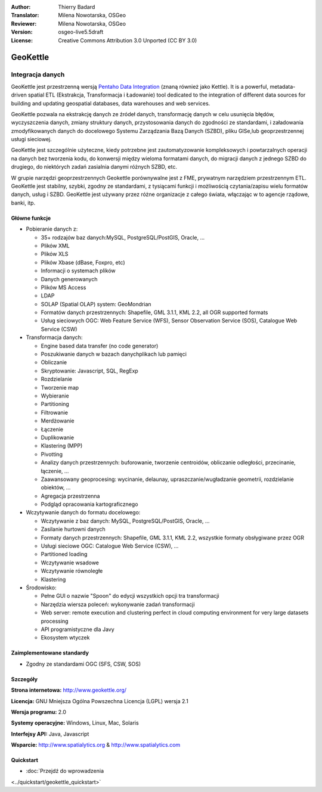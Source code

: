 :Author: Thierry Badard 
:Translator: Milena Nowotarska, OSGeo
:Reviewer: Milena Nowotarska, OSGeo
:Version: osgeo-live5.5draft
:License: Creative Commons Attribution 3.0 Unported (CC BY 3.0)

.. _geokettle-overview-pl:

.. image:: ../../images/project_logos/logo-geokettle.png
  :scale: 80 %
  :alt: project logo
  :align: right
  :target: http://www.geokettle.org/

GeoKettle
================================================================================

Integracja danych
~~~~~~~~~~~~~~~~~~~~~~~~~~~~~~~~~~~~~~~~~~~~~~~~~~~~~~~~~~~~~~~~~~~~~~~~~~~~~~~~

GeoKettle jest przestrzenną wersją `Pentaho Data Integration <http://kettle.pentaho.com>`_ (znaną również jako Kettle). 
It is a powerful, metadata-driven spatial ETL (Ekstrakcja, Transformacja i Ładowanie) tool dedicated to the integration of different data sources for building and updating geospatial databases, data warehouses and web services.

GeoKettle pozwala na ekstrakcję danych ze źródeł danych, transformację danych w celu usunięcia błędów, wyczyszczenia danych, zmiany struktury danych, przystosowania danych do zgodności ze standardami, i załadowania zmodyfikowanych danych do docelowego Systemu Zarządzania Bazą Danych (SZBD), pliku GISe,lub geoprzestrzennej usługi sieciowej. 

GeoKettle jest szczególnie użyteczne, kiedy potrzebne jest zautomatyzowanie kompleksowych i powtarzalnych operacji na danych bez tworzenia kodu, do konwersji między wieloma formatami danych, do migracji danych z jednego SZBD do drugiego, do niektórych zadań zasialnia danymi różnych SZBD, etc.

W grupie narzędzi geoprzestrzennych Geokettle porównywalne jest z  FME, prywatnym narzędziem przestrzennym ETL. GeoKettle jest stabilny, szybki, zgodny ze standardami, z tysiącami funkcji i możliwością czytania/zapisu wielu formatów danych, usług i SZBD. GeoKettle jest używany przez różne organizacje z całego świata, włączając w to agencje rządowe, banki, itp.

.. image:: ../../images/screenshots/1024x768/geokettle-overview.png
  :scale: 50 %
  :alt: project logo
  :align: right

Główne funkcje
--------------------------------------------------------------------------------

* Pobieranie danych z: 

  * 35+ rodzajów baz danych:MySQL, PostgreSQL/PostGIS, Oracle, ...
  * Plików XML 
  * Plików XLS 
  * Plików Xbase  (dBase, Foxpro, etc)
  * Informacji o systemach plików
  * Danych generowanych
  * Plików MS Access
  * LDAP
  * SOLAP (Spatial OLAP) system: GeoMondrian

  * Formatów danych przestrzennych: Shapefile, GML 3.1.1, KML 2.2, all OGR supported formats
  * Usług sieciowych OGC: Web Feature Service (WFS), Sensor Observation Service (SOS), Catalogue Web Service (CSW)

* Transformacja danych:

  * Engine based data transfer (no code generator) 
  * Poszukiwanie danych w bazach danychplikach lub pamięci
  * Obliczanie
  * Skryptowanie: Javascript, SQL, RegExp
  * Rozdzielanie
  * Tworzenie map
  * Wybieranie
  * Partitioning
  * Filtrowanie
  * Merdżowanie
  * Łączenie
  * Duplikowanie
  * Klastering (MPP)
  * Pivotting
  * Analizy danych przestrzennych: buforowanie, tworzenie centroidów, obliczanie odległości, przecinanie, łączenie, ...
  * Zaawansowany geoprocesing: wycinanie, delaunay, upraszczanie/wugładzanie geometrii, rozdzielanie obiektów, ...
  * Agregacja przestrzenna
  * Podgląd opracowania kartograficznego

* Wczytywanie danych do formatu docelowego:

  * Wczytywanie z baz danych: MySQL, PostgreSQL/PostGIS, Oracle, ...
  * Zasilanie hurtowni danych
  * Formaty danych przestrzennych: Shapefile, GML 3.1.1, KML 2.2, wszystkie formaty obsłygiwane przez OGR
  * Usługi sieciowe OGC: Catalogue Web Service (CSW), ...
  * Partitioned loading
  * Wczytywanie wsadowe
  * Wczytywanie równoległe
  * Klastering

* Środowisko:
  
  * Pełne GUI o nazwie "Spoon" do edycji wszystkich opcji tra transformacji
  * Narzędzia wiersza poleceń: wykonywanie zadań transformacji
  * Web server: remote execution and clustering perfect in cloud
    computing environment for very large datasets processing
  * API programistyczne dla Javy
  * Ekosystem wtyczek

Zaimplementowane standardy
--------------------------

* Zgodny ze standardami OGC (SFS, CSW, SOS)

Szczegóły
-------------

**Strona internetowa:** http://www.geokettle.org/

**Licencja:** GNU Mniejsza Ogólna Powszechna Licencja (LGPL) wersja 2.1

**Wersja programu:** 2.0

**Systemy operacyjne:** Windows, Linux, Mac, Solaris

**Interfejsy API:** Java, Javascript

**Wsparcie:** http://www.spatialytics.org & http://www.spatialytics.com


Quickstart
--------------------------------------------------------------------------------
    
* :doc:`Przejdź do wprowadzenia 
<../quickstart/geokettle_quickstart>`




